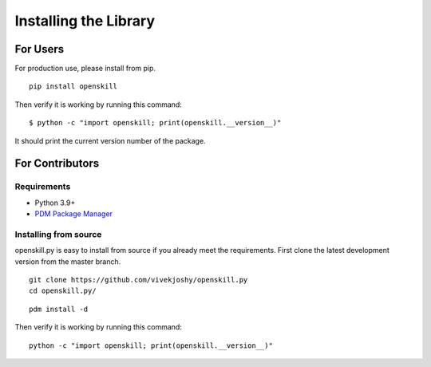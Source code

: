 .. _installing:

======================
Installing the Library
======================

For Users
=========

For production use, please install from pip.

::

    pip install openskill

Then verify it is working by running this command:

::

    $ python -c "import openskill; print(openskill.__version__)"


It should print the current version number of the package.

For Contributors
================

Requirements
------------

* Python 3.9+
* `PDM Package Manager <https://pdm.fming.dev/latest/#recommended-installation-method>`_

Installing from source
----------------------

openskill.py is easy to install from source if you already meet the requirements. First clone the latest development version from the master branch.

::

    git clone https://github.com/vivekjoshy/openskill.py
    cd openskill.py/

::

    pdm install -d

Then verify it is working by running this command:

::

    python -c "import openskill; print(openskill.__version__)"
